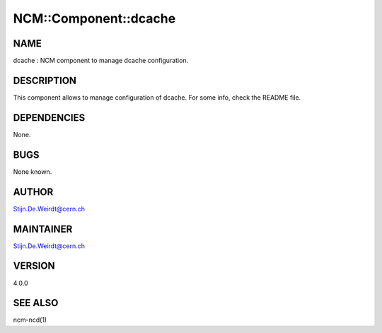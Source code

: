 
########################
NCM\::Component\::dcache
########################


****
NAME
****


dcache : NCM component to manage dcache configuration.


***********
DESCRIPTION
***********


This component allows to manage configuration of dcache. For some info, check the README file.


************
DEPENDENCIES
************


None.


****
BUGS
****


None known.


******
AUTHOR
******


Stijn.De.Weirdt@cern.ch


**********
MAINTAINER
**********


Stijn.De.Weirdt@cern.ch


*******
VERSION
*******


4.0.0


********
SEE ALSO
********


ncm-ncd(1)

